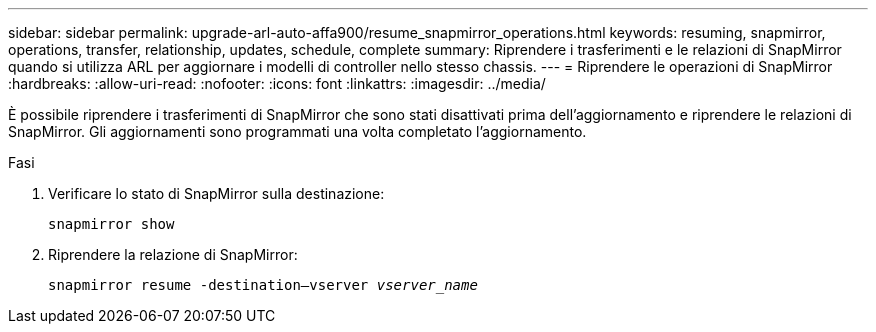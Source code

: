 ---
sidebar: sidebar 
permalink: upgrade-arl-auto-affa900/resume_snapmirror_operations.html 
keywords: resuming, snapmirror, operations, transfer, relationship, updates, schedule, complete 
summary: Riprendere i trasferimenti e le relazioni di SnapMirror quando si utilizza ARL per aggiornare i modelli di controller nello stesso chassis. 
---
= Riprendere le operazioni di SnapMirror
:hardbreaks:
:allow-uri-read: 
:nofooter: 
:icons: font
:linkattrs: 
:imagesdir: ../media/


[role="lead"]
È possibile riprendere i trasferimenti di SnapMirror che sono stati disattivati prima dell'aggiornamento e riprendere le relazioni di SnapMirror. Gli aggiornamenti sono programmati una volta completato l'aggiornamento.

.Fasi
. Verificare lo stato di SnapMirror sulla destinazione:
+
`snapmirror show`

. Riprendere la relazione di SnapMirror:
+
`snapmirror resume -destination–vserver _vserver_name_`


